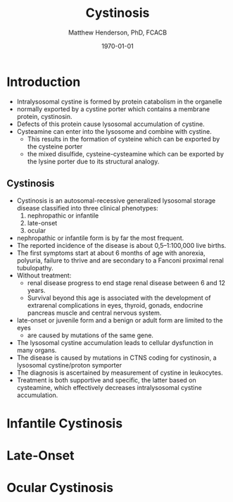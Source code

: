 #+TITLE: Cystinosis
#+AUTHOR: Matthew Henderson, PhD, FCACB
#+DATE: \today

* Introduction
- Intralysosomal cystine is formed by protein catabolism in the organelle
- normally exported by a cystine porter which contains a membrane protein, cystinosin.
- Defects of this protein cause lysosomal accumulation of cystine.
- Cysteamine can enter into the lysosome and combine with cystine.
  - This results in the formation of cysteine which can be exported by the cysteine porter
  - the mixed disulfide, cysteine-cysteamine which can be exported by the lysine porter due to its structural analogy.

#+CAPTION[]: Lysosomal export of cystine and related compounds. The cross represents the defect in cystinosis
#+NAME: fig:lysexport
#+ATTR_LaTeX: :width 0.9\textwidth
[[file:./cystinosis/figures/lysexport.png]]

#+CAPTION[]:Cystine
#+NAME: fig:cys
#+ATTR_LaTeX: :width 0.9\textwidth
[[file:./cystinosis/figures/cystine.png]]

** Cystinosis

- Cystinosis is an autosomal-recessive generalized lysosomal storage disease classified into three clinical phenotypes:
  1) nephropathic or infantile
  2) late-onset
  3) ocular
- nephropathic or infantile form is by far the most frequent.
- The reported incidence of the disease is about 0,5–1:100,000 live births.
- The first symptoms start at about 6 months of age with anorexia,
  polyuria, failure to thrive and are secondary to a Fanconi proximal
  renal tubulopathy.
- Without treatment:
  - renal disease progress to end stage renal disease between 6 and 12 years.
  - Survival beyond this age is associated with the development of
    extrarenal complications in eyes, thyroid, gonads, endocrine
    pancreas muscle and central nervous system.
- late-onset or juvenile form and a benign or adult form are limited to the eyes
  - are caused by mutations of the same gene.
- The lysosomal cystine accumulation leads to cellular dysfunction in many organs.
- The disease is caused by mutations in CTNS coding for cystinosin, a lysosomal cystine/proton symporter
- The diagnosis is ascertained by measurement of cystine in leukocytes.
- Treatment is both supportive and specific, the latter based on
  cysteamine, which effectively decreases intralysosomal cystine
  accumulation.

* Infantile Cystinosis

* Late-Onset

* Ocular Cystinosis
